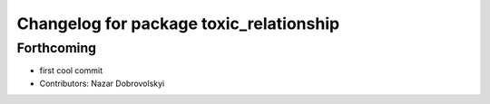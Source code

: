 ^^^^^^^^^^^^^^^^^^^^^^^^^^^^^^^^^^^^^^^^
Changelog for package toxic_relationship
^^^^^^^^^^^^^^^^^^^^^^^^^^^^^^^^^^^^^^^^

Forthcoming
-----------
* first cool commit
* Contributors: Nazar Dobrovolskyi
